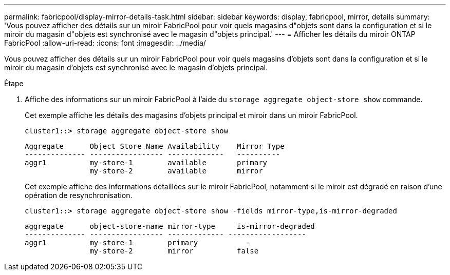 ---
permalink: fabricpool/display-mirror-details-task.html 
sidebar: sidebar 
keywords: display, fabricpool, mirror, details 
summary: 'Vous pouvez afficher des détails sur un miroir FabricPool pour voir quels magasins d"objets sont dans la configuration et si le miroir du magasin d"objets est synchronisé avec le magasin d"objets principal.' 
---
= Afficher les détails du miroir ONTAP FabricPool
:allow-uri-read: 
:icons: font
:imagesdir: ../media/


[role="lead"]
Vous pouvez afficher des détails sur un miroir FabricPool pour voir quels magasins d'objets sont dans la configuration et si le miroir du magasin d'objets est synchronisé avec le magasin d'objets principal.

.Étape
. Affiche des informations sur un miroir FabricPool à l'aide du `storage aggregate object-store show` commande.
+
Cet exemple affiche les détails des magasins d'objets principal et miroir dans un miroir FabricPool.

+
[listing]
----
cluster1::> storage aggregate object-store show
----
+
[listing]
----
Aggregate      Object Store Name Availability    Mirror Type
-------------- ----------------- -------------   ----------
aggr1          my-store-1        available       primary
               my-store-2        available       mirror
----
+
Cet exemple affiche des informations détaillées sur le miroir FabricPool, notamment si le miroir est dégradé en raison d'une opération de resynchronisation.

+
[listing]
----
cluster1::> storage aggregate object-store show -fields mirror-type,is-mirror-degraded
----
+
[listing]
----
aggregate      object-store-name mirror-type     is-mirror-degraded
-------------- ----------------- ------------- ------------------
aggr1          my-store-1        primary           -
               my-store-2        mirror          false
----

